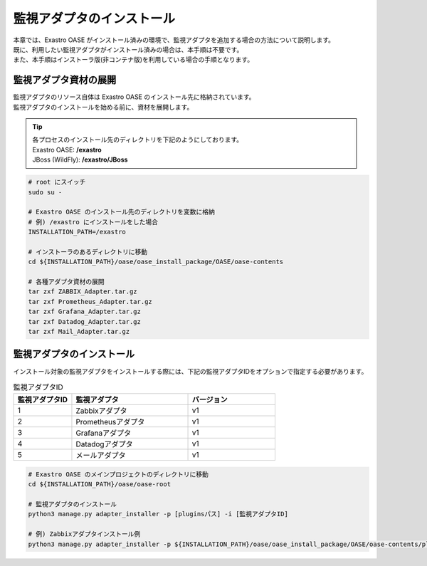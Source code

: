 ==========================
監視アダプタのインストール
==========================

| 本章では、Exastro OASE がインストール済みの環境で、監視アダプタを追加する場合の方法について説明します。
| 既に、利用したい監視アダプタがインストール済みの場合は、本手順は不要です。
| また、本手順はインストーラ版(非コンテナ版)を利用している場合の手順となります。

監視アダプタ資材の展開
======================

| 監視アダプタのリソース自体は Exastro OASE のインストール先に格納されています。
| 監視アダプタのインストールを始める前に、資材を展開します。

.. tip::
   | 各プロセスのインストール先のディレクトリを下記のようにしております。
   | Exastro OASE: **/exastro**
   | JBoss (WildFly): **/exastro/JBoss**

.. code-block:: bash

   # root にスイッチ
   sudo su -
   
   # Exastro OASE のインストール先のディレクトリを変数に格納
   # 例) /exastro にインストールをした場合
   INSTALLATION_PATH=/exastro
   
   # インストーラのあるディレクトリに移動
   cd ${INSTALLATION_PATH}/oase/oase_install_package/OASE/oase-contents

   # 各種アダプタ資材の展開
   tar zxf ZABBIX_Adapter.tar.gz
   tar zxf Prometheus_Adapter.tar.gz
   tar zxf Grafana_Adapter.tar.gz
   tar zxf Datadog_Adapter.tar.gz
   tar zxf Mail_Adapter.tar.gz

監視アダプタのインストール
==========================

| インストール対象の監視アダプタをインストールする際には、下記の監視アダプタIDをオプションで指定する必要があります。

.. csv-table:: 監視アダプタID
   :header: 監視アダプタID,監視アダプタ,バージョン
   :widths: 20, 40, 30

   1, Zabbixアダプタ, v1
   2, Prometheusアダプタ, v1
   3, Grafanaアダプタ, v1
   4, Datadogアダプタ, v1
   5, メールアダプタ, v1


.. code-block:: bash

   # Exastro OASE のメインプロジェクトのディレクトリに移動
   cd ${INSTALLATION_PATH}/oase/oase-root

   # 監視アダプタのインストール
   python3 manage.py adapter_installer -p [pluginsパス] -i [監視アダプタID]

   # 例) Zabbixアダプタインストール例
   python3 manage.py adapter_installer -p ${INSTALLATION_PATH}/oase/oase_install_package/OASE/oase-contents/plugins -i 1

